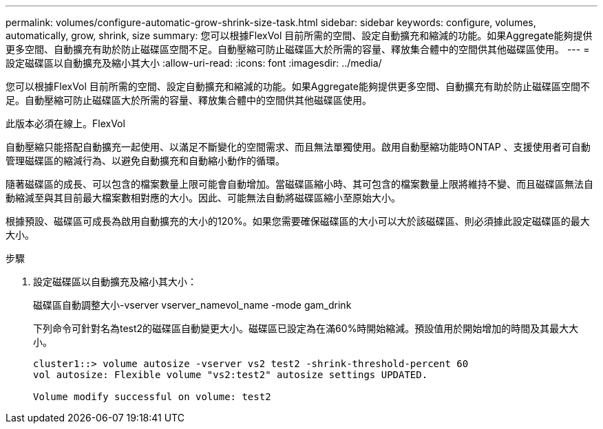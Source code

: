 ---
permalink: volumes/configure-automatic-grow-shrink-size-task.html 
sidebar: sidebar 
keywords: configure, volumes, automatically, grow, shrink, size 
summary: 您可以根據FlexVol 目前所需的空間、設定自動擴充和縮減的功能。如果Aggregate能夠提供更多空間、自動擴充有助於防止磁碟區空間不足。自動壓縮可防止磁碟區大於所需的容量、釋放集合體中的空間供其他磁碟區使用。 
---
= 設定磁碟區以自動擴充及縮小其大小
:allow-uri-read: 
:icons: font
:imagesdir: ../media/


[role="lead"]
您可以根據FlexVol 目前所需的空間、設定自動擴充和縮減的功能。如果Aggregate能夠提供更多空間、自動擴充有助於防止磁碟區空間不足。自動壓縮可防止磁碟區大於所需的容量、釋放集合體中的空間供其他磁碟區使用。

此版本必須在線上。FlexVol

自動壓縮只能搭配自動擴充一起使用、以滿足不斷變化的空間需求、而且無法單獨使用。啟用自動壓縮功能時ONTAP 、支援使用者可自動管理磁碟區的縮減行為、以避免自動擴充和自動縮小動作的循環。

隨著磁碟區的成長、可以包含的檔案數量上限可能會自動增加。當磁碟區縮小時、其可包含的檔案數量上限將維持不變、而且磁碟區無法自動縮減至與其目前最大檔案數相對應的大小。因此、可能無法自動將磁碟區縮小至原始大小。

根據預設、磁碟區可成長為啟用自動擴充的大小的120%。如果您需要確保磁碟區的大小可以大於該磁碟區、則必須據此設定磁碟區的最大大小。

.步驟
. 設定磁碟區以自動擴充及縮小其大小：
+
磁碟區自動調整大小-vserver vserver_namevol_name -mode gam_drink

+
下列命令可針對名為test2的磁碟區自動變更大小。磁碟區已設定為在滿60%時開始縮減。預設值用於開始增加的時間及其最大大小。

+
[listing]
----
cluster1::> volume autosize -vserver vs2 test2 -shrink-threshold-percent 60
vol autosize: Flexible volume "vs2:test2" autosize settings UPDATED.

Volume modify successful on volume: test2
----

